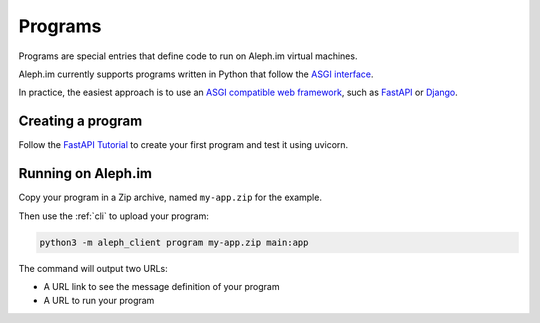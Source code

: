 .. _posts:

========
Programs
========

Programs are special entries that define code to run on Aleph.im virtual machines.

Aleph.im currently supports programs written in Python that follow the
`ASGI interface <https://asgi.readthedocs.io/en/latest/introduction.html>`_.

In practice, the easiest approach is to use an
`ASGI compatible web framework <https://asgi.readthedocs.io/en/latest/implementations.html>`_,
such as
`FastAPI <https://fastapi.tiangolo.com/>`_ or
`Django <https://www.djangoproject.com/>`_.

Creating a program
------------------

Follow the `FastAPI Tutorial <https://fastapi.tiangolo.com/tutorial/>`_
to create your first program and test it using uvicorn.

Running on Aleph.im
-------------------

Copy your program in a Zip archive, named ``my-app.zip`` for the example.

Then use the :ref:`cli` to upload your program:

.. code-block:: bash

    python3 -m aleph_client program my-app.zip main:app

The command will output two URLs:

- A URL link to see the message definition of your program
- A URL to run your program
